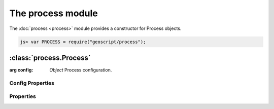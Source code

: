 The process module
~~~~~~~~~~~~~~~~~~

The :doc:`process <process>` module provides a constructor for Process objects.

.. code-block:: javascript

    js> var PROCESS = require("geoscript/process");


:class:`process.Process`
========================

.. class:: process.Process(config)

    :arg config: `Object` Process configuration.

Config Properties
-----------------

.. describe:: description

    ``String``
    Full description of the process, including all input and output fields.

.. describe:: inputs

    ``Object``
    Proces inputs.

.. describe:: outputs

    ``Object``
    Proces outputs.

.. describe:: run

    ``Function``
    The function to be executed when running the process.

.. describe:: title

    ``String``
    Title for the process.



Properties
----------


.. attribute:: Process.description

    ``String``
    Full description of the process, including all input and output fields.

.. attribute:: Process.inputs

    ``Object``
    Proces inputs.

.. attribute:: Process.outputs

    ``Object``
    Proces outputs.

.. attribute:: Process.title

    ``String``
    Title for the process.









